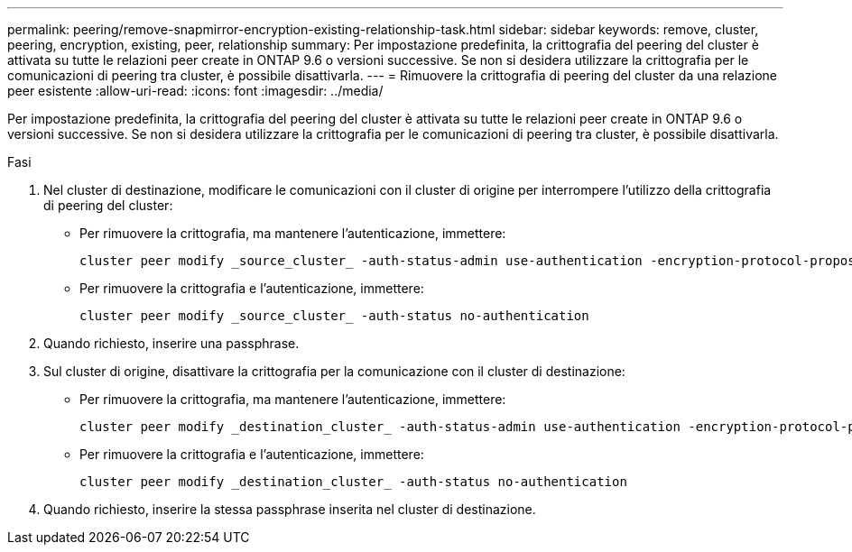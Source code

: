 ---
permalink: peering/remove-snapmirror-encryption-existing-relationship-task.html 
sidebar: sidebar 
keywords: remove, cluster, peering, encryption, existing, peer, relationship 
summary: Per impostazione predefinita, la crittografia del peering del cluster è attivata su tutte le relazioni peer create in ONTAP 9.6 o versioni successive. Se non si desidera utilizzare la crittografia per le comunicazioni di peering tra cluster, è possibile disattivarla. 
---
= Rimuovere la crittografia di peering del cluster da una relazione peer esistente
:allow-uri-read: 
:icons: font
:imagesdir: ../media/


[role="lead"]
Per impostazione predefinita, la crittografia del peering del cluster è attivata su tutte le relazioni peer create in ONTAP 9.6 o versioni successive. Se non si desidera utilizzare la crittografia per le comunicazioni di peering tra cluster, è possibile disattivarla.

.Fasi
. Nel cluster di destinazione, modificare le comunicazioni con il cluster di origine per interrompere l'utilizzo della crittografia di peering del cluster:
+
** Per rimuovere la crittografia, ma mantenere l'autenticazione, immettere:
+
[source, cli]
----
cluster peer modify _source_cluster_ -auth-status-admin use-authentication -encryption-protocol-proposed none
----
** Per rimuovere la crittografia e l'autenticazione, immettere:
+
[source, cli]
----
cluster peer modify _source_cluster_ -auth-status no-authentication
----


. Quando richiesto, inserire una passphrase.
. Sul cluster di origine, disattivare la crittografia per la comunicazione con il cluster di destinazione:
+
** Per rimuovere la crittografia, ma mantenere l'autenticazione, immettere:
+
[source, cli]
----
cluster peer modify _destination_cluster_ -auth-status-admin use-authentication -encryption-protocol-proposed none
----
** Per rimuovere la crittografia e l'autenticazione, immettere:
+
[source, cli]
----
cluster peer modify _destination_cluster_ -auth-status no-authentication
----


. Quando richiesto, inserire la stessa passphrase inserita nel cluster di destinazione.

